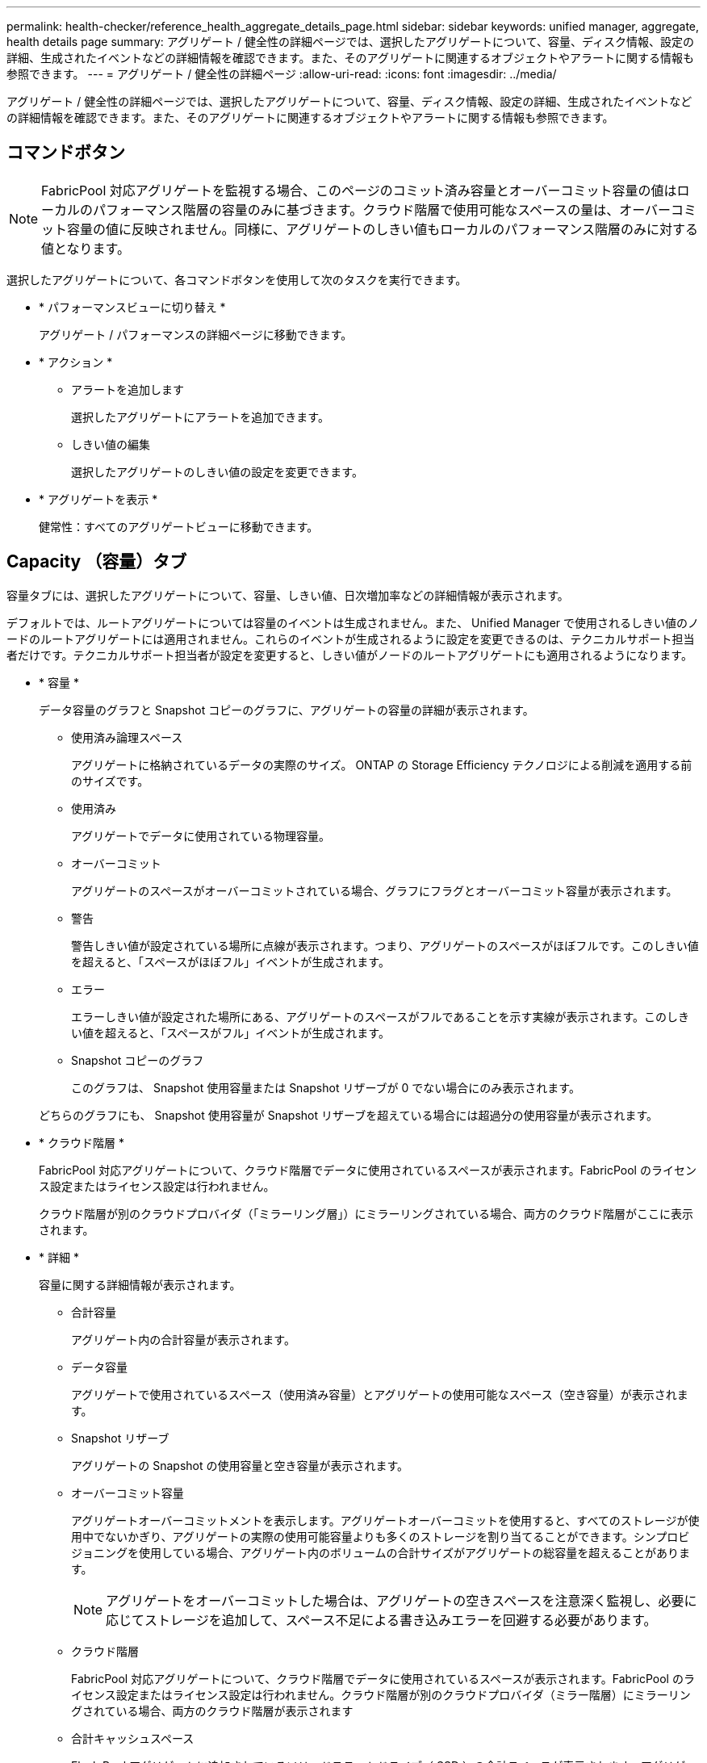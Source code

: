 ---
permalink: health-checker/reference_health_aggregate_details_page.html 
sidebar: sidebar 
keywords: unified manager, aggregate, health details page 
summary: アグリゲート / 健全性の詳細ページでは、選択したアグリゲートについて、容量、ディスク情報、設定の詳細、生成されたイベントなどの詳細情報を確認できます。また、そのアグリゲートに関連するオブジェクトやアラートに関する情報も参照できます。 
---
= アグリゲート / 健全性の詳細ページ
:allow-uri-read: 
:icons: font
:imagesdir: ../media/


[role="lead"]
アグリゲート / 健全性の詳細ページでは、選択したアグリゲートについて、容量、ディスク情報、設定の詳細、生成されたイベントなどの詳細情報を確認できます。また、そのアグリゲートに関連するオブジェクトやアラートに関する情報も参照できます。



== コマンドボタン

[NOTE]
====
FabricPool 対応アグリゲートを監視する場合、このページのコミット済み容量とオーバーコミット容量の値はローカルのパフォーマンス階層の容量のみに基づきます。クラウド階層で使用可能なスペースの量は、オーバーコミット容量の値に反映されません。同様に、アグリゲートのしきい値もローカルのパフォーマンス階層のみに対する値となります。

====
選択したアグリゲートについて、各コマンドボタンを使用して次のタスクを実行できます。

* * パフォーマンスビューに切り替え *
+
アグリゲート / パフォーマンスの詳細ページに移動できます。

* * アクション *
+
** アラートを追加します
+
選択したアグリゲートにアラートを追加できます。

** しきい値の編集
+
選択したアグリゲートのしきい値の設定を変更できます。



* * アグリゲートを表示 *
+
健常性：すべてのアグリゲートビューに移動できます。





== Capacity （容量）タブ

容量タブには、選択したアグリゲートについて、容量、しきい値、日次増加率などの詳細情報が表示されます。

デフォルトでは、ルートアグリゲートについては容量のイベントは生成されません。また、 Unified Manager で使用されるしきい値のノードのルートアグリゲートには適用されません。これらのイベントが生成されるように設定を変更できるのは、テクニカルサポート担当者だけです。テクニカルサポート担当者が設定を変更すると、しきい値がノードのルートアグリゲートにも適用されるようになります。

* * 容量 *
+
データ容量のグラフと Snapshot コピーのグラフに、アグリゲートの容量の詳細が表示されます。

+
** 使用済み論理スペース
+
アグリゲートに格納されているデータの実際のサイズ。 ONTAP の Storage Efficiency テクノロジによる削減を適用する前のサイズです。

** 使用済み
+
アグリゲートでデータに使用されている物理容量。

** オーバーコミット
+
アグリゲートのスペースがオーバーコミットされている場合、グラフにフラグとオーバーコミット容量が表示されます。

** 警告
+
警告しきい値が設定されている場所に点線が表示されます。つまり、アグリゲートのスペースがほぼフルです。このしきい値を超えると、「スペースがほぼフル」イベントが生成されます。

** エラー
+
エラーしきい値が設定された場所にある、アグリゲートのスペースがフルであることを示す実線が表示されます。このしきい値を超えると、「スペースがフル」イベントが生成されます。

** Snapshot コピーのグラフ
+
このグラフは、 Snapshot 使用容量または Snapshot リザーブが 0 でない場合にのみ表示されます。



+
どちらのグラフにも、 Snapshot 使用容量が Snapshot リザーブを超えている場合には超過分の使用容量が表示されます。

* * クラウド階層 *
+
FabricPool 対応アグリゲートについて、クラウド階層でデータに使用されているスペースが表示されます。FabricPool のライセンス設定またはライセンス設定は行われません。

+
クラウド階層が別のクラウドプロバイダ（「ミラーリング層」）にミラーリングされている場合、両方のクラウド階層がここに表示されます。

* * 詳細 *
+
容量に関する詳細情報が表示されます。

+
** 合計容量
+
アグリゲート内の合計容量が表示されます。

** データ容量
+
アグリゲートで使用されているスペース（使用済み容量）とアグリゲートの使用可能なスペース（空き容量）が表示されます。

** Snapshot リザーブ
+
アグリゲートの Snapshot の使用容量と空き容量が表示されます。

** オーバーコミット容量
+
アグリゲートオーバーコミットメントを表示します。アグリゲートオーバーコミットを使用すると、すべてのストレージが使用中でないかぎり、アグリゲートの実際の使用可能容量よりも多くのストレージを割り当てることができます。シンプロビジョニングを使用している場合、アグリゲート内のボリュームの合計サイズがアグリゲートの総容量を超えることがあります。

+
[NOTE]
====
アグリゲートをオーバーコミットした場合は、アグリゲートの空きスペースを注意深く監視し、必要に応じてストレージを追加して、スペース不足による書き込みエラーを回避する必要があります。

====
** クラウド階層
+
FabricPool 対応アグリゲートについて、クラウド階層でデータに使用されているスペースが表示されます。FabricPool のライセンス設定またはライセンス設定は行われません。クラウド階層が別のクラウドプロバイダ（ミラー階層）にミラーリングされている場合、両方のクラウド階層が表示されます

** 合計キャッシュスペース
+
Flash Pool アグリゲートに追加されているソリッドステートドライブ（ SSD ）の合計スペースが表示されます。アグリゲートで Flash Pool を有効にしているが、 SSD が追加されていない場合、キャッシュスペースは 0KB と表示されます。

+
[NOTE]
====
このフィールドは、アグリゲートで Flash Pool が無効になっている場合は表示されません。

====
** アグリゲートのしきい値
+
アグリゲートの容量に関する次のしきい値が表示されます

+
*** ほぼフルのしきい値
+
アグリゲートがほぼフルであるとみなす割合を示します。

*** フルのしきい値
+
アグリゲートがフルであるとみなす割合を示します。

*** 「ほぼオーバーコミット」しきい値
+
アグリゲートがほぼオーバーコミットされているとみなす割合を示します。

*** 「オーバーコミット」しきい値
+
アグリゲートがオーバーコミットされたとみなす割合を示します。



** その他の詳細：日次増加率
+
最後の 2 つのサンプル間の変更率が 24 時間続いた場合にアグリゲートで使用されるディスクスペースが表示されます。

+
たとえば、アグリゲートのディスクスペースの使用量が午後 2 時に 10GB で、午後 6 時に 12GB であるとすると、このアグリゲートの 1 日あたりの増加率は 2GB です。

** ボリューム移動
+
現在実行中のボリューム移動処理の数が表示されます。

+
*** ボリュームが配置されました
+
アグリゲートから移動中のボリュームの数と容量が表示されます。

+
リンクをクリックすると、ボリューム名、ボリュームの移動先のアグリゲート、ボリューム移動処理のステータス、推定終了時刻などの詳細を確認できます。

*** に表示されます
+
アグリゲートに移動中のボリュームの数と残りの移動容量が表示されます。

+
リンクをクリックすると、ボリューム名、ボリュームの移動元のアグリゲート、ボリューム移動処理のステータス、推定終了時刻などの詳細を確認できます。

*** ボリューム移動後の推定使用容量
+
ボリューム移動処理完了後のアグリゲートの推定使用済みスペース（割合と KB 、 MB 、 GB など）が表示されます。





* * 容量の概要 - ボリューム *
+
アグリゲートに含まれるボリュームの容量に関する情報がグラフで表示されます。ボリュームで使用されているスペース（使用済み容量）とボリュームの使用可能なスペース（空き容量）が表示されます。シンプロビジョニングボリュームについて「シンプロビジョニングボリュームにスペースリスクあり」イベントが生成された場合は、ボリュームで使用されているスペース（使用済み容量）と、ボリュームで使用可能なスペースのうちアグリゲートの容量の問題が原因で使用できないスペース（使用不可の容量）が表示されます。

+
表示するグラフはドロップダウンリストから選択できます。グラフに表示されるデータをソートして、使用済みサイズ、プロビジョニングされたサイズ、使用可能な容量、 1 日あたりの最大および最小増加率などの詳細を表示できます。アグリゲート内のボリュームを含む Storage Virtual Machine （ SVM ）でデータをフィルタリングできます。シンプロビジョニングボリュームの詳細を表示することもできます。グラフの特定のポイントにカーソルを合わせると、その時点の詳細を確認できます。デフォルトでは、アグリゲート内の上位 30 個のボリュームがフィルタリングされて表示されます。





== Disk Information （ディスク情報）タブ

選択したアグリゲート内のディスクについて、 RAID タイプとサイズ、アグリゲートで使用されているディスクのタイプなど、詳細な情報が表示されます。このタブには、 RAID グループと使用されているディスクのタイプ（ SAS 、 ATA 、 FCAL 、 SSD 、 VMDISK など）を示す図も表示されます。パリティディスクやデータディスクにカーソルを合わせると、ディスクのベイ、シェルフ、回転速度などの詳細を確認できます。

* * データ *
+
専用データディスク、共有データディスク、またはその両方の詳細が図で表示されます。データディスクに共有ディスクが含まれている場合は、共有ディスクの詳細が表示されます。専用ディスクと共有ディスクの両方が含まれているデータディスクの場合は、両方のディスクの詳細が表示されます。

+
** * RAIDの詳細*
+
専用ディスクの場合のみ、 RAID の詳細が表示されます。

+
*** を入力します
+
RAID タイプ（ RAID 0 、 RAID 4 、 RAID-DP 、または RAID-TEC ）が表示されます。

*** グループサイズ
+
RAID グループに含めることができるディスクの最大数が表示されます。

*** グループ
+
アグリゲート内の RAID グループの数が表示されます。



** * 使用されているディスク *
+
*** 実質的タイプ
+
データディスクの種類（ ATA 、 SATA 、 FCAL 、 SSD 、 や VMDISK など）を追加します。

*** データディスク
+
アグリゲートに割り当てられているデータディスクの数と容量が表示されます。データディスクの詳細は、アグリゲートに共有ディスクしか含まれていない場合は表示されません。

*** パリティディスク
+
アグリゲートに割り当てられているパリティディスクの数と容量が表示されます。パリティディスクの詳細は、アグリゲートに共有ディスクしか含まれていない場合は表示されません。

*** 共有ディスク
+
アグリゲートに割り当てられている共有データディスクの数と容量が表示されます。共有ディスクの詳細は、アグリゲートに共有ディスクが含まれている場合にのみ表示されます。



** * スペアディスク *
+
選択したアグリゲートのノードで使用できるスペアデータディスクの実質的タイプ、数、および容量が表示されます。

+
[NOTE]
====
Unified Manager では、アグリゲートがパートナーノードにフェイルオーバーされた場合、アグリゲートと互換性があるすべてのスペアディスクが表示されないことがあります。

====


* * SSD キャッシュ *
+
専用キャッシュ SSD ディスクと共有キャッシュ SSD ディスクに関する詳細が表示されます。

+
専用キャッシュ SSD ディスクについては、次の詳細が表示されます。

+
** * RAIDの詳細*
+
*** を入力します
+
RAID タイプ（ RAID 0 、 RAID 4 、 RAID-DP 、または RAID-TEC ）が表示されます。

*** グループサイズ
+
RAID グループに含めることができるディスクの最大数が表示されます。

*** グループ
+
アグリゲート内の RAID グループの数が表示されます。



** * 使用されているディスク *
+
*** 実質的タイプ
+
アグリゲートでキャッシュに使用されているディスクタイプとして「 SSD 」が表示されます。

*** データディスク
+
キャッシュ用にアグリゲートに割り当てられているデータディスクの数と容量が表示されます。

*** パリティディスク
+
キャッシュ用にアグリゲートに割り当てられているパリティディスクの数と容量が表示されます。



** * スペアディスク *
+
選択したアグリゲートのノードでキャッシュに使用できるスペアディスクの実質的タイプ、数、および容量が表示されます。

+
[NOTE]
====
Unified Manager では、アグリゲートがパートナーノードにフェイルオーバーされた場合、アグリゲートと互換性があるすべてのスペアディスクが表示されないことがあります。

====


+
共有キャッシュについては、次の情報が表示されます。

+
** * ストレージプール *
+
ストレージプールの名前が表示されます。ストレージプールの名前にカーソルを合わせると、次の情報を確認できます。

+
*** ステータス
+
ストレージプールのステータスが表示されます。正常であるか正常でないかがあります。

*** 割り当て合計
+
ストレージプール内の合計割り当て単位とサイズが表示されます。

*** 割り当て単位のサイズ
+
アグリゲートに割り当て可能なストレージプール内の最小スペースが表示されます。

*** ディスク
+
ストレージプールの作成に使用されているディスクの数が表示されます。ストレージプールの列のディスク数と、そのストレージプールのディスク情報タブに表示されるディスク数が一致しない場合は、 1 つ以上のディスクが破損しており、ストレージプールが正常な状態でないことを示しています。

*** 使用済みの割り当て
+
アグリゲートで使用されている割り当て単位の数とサイズが表示されます。アグリゲート名をクリックすると、アグリゲートの詳細を確認できます。

*** 使用可能な割り当て
+
ノードで使用可能な割り当て単位の数とサイズが表示されます。ノード名をクリックすると、アグリゲートの詳細を確認できます。



** * 割り当て済みキャッシュ *
+
アグリゲートで使用されている割り当て単位のサイズが表示されます。

** * 割り当て単位 *
+
アグリゲートで使用されている割り当て単位の数が表示されます。

** * ディスク *
+
ストレージプールに含まれているディスクの数が表示されます。

** * 詳細 *
+
*** ストレージプール
+
ストレージプールの数が表示されます。

*** 合計サイズ
+
ストレージプールの合計サイズが表示されます。





* * クラウド階層 *
+
FabricPool 対応アグリゲートを設定している場合にクラウド階層の名前が表示され、使用済みの合計スペースが表示されます。クラウド階層が別のクラウドプロバイダ（ミラー階層）にミラーリングされている場合、両方のクラウド階層の詳細が表示されます





== [ 構成 ] タブ

Configuration タブには、選択したアグリゲートについて、クラスタノード、ブロックタイプ、 RAID タイプ、 RAID サイズ、 RAID グループ数などの詳細が表示されます。

* * 概要 *
+
** ノード
+
選択したアグリゲートが含まれるノードの名前が表示されます。

** ブロックタイプ（ Block Type ）
+
アグリゲートのブロック形式が表示されます。 32 ビットまたは 64 ビットのいずれかになります。

** RAIDタイプ
+
RAID タイプ（ RAID 0 、 RAID 4 、 RAID-DP 、 RAID-TEC 、または混在 RAID ）が表示されます。

** RAID サイズ
+
RAID グループのサイズが表示されます。

** RAID グループ
+
アグリゲート内の RAID グループの数が表示されます。

** SnapLock タイプ
+
アグリゲートの SnapLock タイプが表示されます。



* * クラウド階層 *
+
FabricPool 対応アグリゲートの場合、クラウド階層の詳細が表示されます。一部のフィールドはストレージプロバイダによって異なります。クラウド階層が別のクラウドプロバイダ（「ミラーリング層」）にミラーリングされている場合、両方のクラウド階層がここに表示されます。

+
** プロバイダ
+
ストレージプロバイダの名前が表示されます。たとえば、 StorageGRID 、 Amazon S3 、 IBM Cloud Object Storage 、 Microsoft Azure クラウド、 Google Cloud Storage 、 Alibaba Cloud Object Storage などです。

** 名前
+
ONTAP での作成時に指定されたクラウド階層の名前が表示されます。

** サーバ
+
クラウド階層の FQDN が表示されます。

** ポート
+
クラウドプロバイダとの通信に使用されているポート。

** アクセスキーまたはアカウント
+
クラウド階層のアクセスキーまたはアカウントが表示されます。

** コンテナ名
+
クラウド階層のバケット名またはコンテナ名が表示されます。

** SSL
+
クラウド階層に対して SSL 暗号化が有効になっているかどうかが表示されます。







== 履歴領域

履歴領域には、選択したアグリゲートの容量に関する情報がグラフで表示されます。また、 [ * エクスポート * ] ボタンをクリックして、表示しているチャートの CSV 形式でレポートを作成することもできます。

履歴ペインの上部にあるドロップダウンリストからグラフタイプを選択できます。1 週間、 1 カ月、または 1 年のいずれかを選択して、特定の期間の詳細を表示することもできます。履歴グラフは傾向を確認するのに役立ちます。たとえば、アグリゲートの使用量が継続的に「ほぼフル」のしきい値を超えていれば、それに応じた措置を講じることができます。

履歴グラフには次の情報が表示されます。

* * アグリゲート - 使用容量（ % ） *
+
折れ線グラフの形式で、アグリゲートの使用率とアグリゲートの容量使用履歴が縦軸（ y 軸）に表示されます。横軸（ x 軸）に期間が表示されます。期間は、 1 週間、 1 カ月、または 1 年のいずれかを選択できます。グラフの特定のポイントにカーソルを合わせると、その時点の詳細を確認できます。対応する凡例をクリックして、折れ線グラフの表示と非表示を切り替えることができます。たとえば、 Capacity Used の凡例をクリックすると、 Capacity Used のグラフの線が非表示になります。

* * アグリゲート - 使用容量と総容量 *
+
折れ線グラフの形式で、アグリゲートの容量の使用履歴と使用済み容量および合計容量（バイト、 KB 、 MB ）が表示されます。 垂直（ y ）軸など。横軸（ x 軸）に期間が表示されます。期間は、 1 週間、 1 カ月、または 1 年のいずれかを選択できます。グラフの特定のポイントにカーソルを合わせると、その時点の詳細を確認できます。対応する凡例をクリックして、折れ線グラフの表示と非表示を切り替えることができます。たとえば、「使用済みトレンド容量」の凡例をクリックすると、「使用済みトレンド容量」のグラフ行が非表示になります。

* * アグリゲート - 使用容量（ % ）対コミット容量（ % ） *
+
折れ線グラフの形式で、アグリゲートの容量使用履歴とコミット済みスペースの割合が縦軸（ y 軸）に表示されます。横軸（ x 軸）に期間が表示されます。期間は、 1 週間、 1 カ月、または 1 年のいずれかを選択できます。グラフの特定のポイントにカーソルを合わせると、その時点の詳細を確認できます。対応する凡例をクリックして、折れ線グラフの表示と非表示を切り替えることができます。たとえば、 Space Committed の凡例をクリックすると、 Space Committed のグラフの線が非表示になります。





== イベントのリスト

イベントリストには、新規イベントと確認済みイベントに関する詳細が表示されます。

* * 重大度 *
+
イベントの重大度が表示されます。

* * イベント *
+
イベント名が表示されます。

* * トリガー日時 *
+
イベントが生成されてからの経過時間が表示されます。1 週間を過ぎたイベントには、生成時のタイムスタンプが表示されます。





== Related Devices ペイン

Related Devices ペインでは、アグリゲートに関連するクラスタノード、ボリューム、およびディスクを確認できます。

* * ノード *
+
アグリゲートが含まれるノードの容量と健全性ステータスが表示されます。容量は、総容量のうちの使用可能な合計容量を示します。

* * ノード内のアグリゲート *
+
選択したアグリゲートが含まれるクラスタノード内のアグリゲートの総数と容量が表示されます。最も高い重大度レベルに基づいて、アグリゲートの健全性ステータスも表示されます。たとえば、クラスタノードに 10 個のアグリゲートがあり、 5 つのステータスが「警告」で残りの 5 つが「重大」の場合、ステータスは「重大」と表示されます。

* * ボリューム *
+
アグリゲート内の FlexVol ボリュームと FlexGroup ボリュームの数と容量が表示されます。 FlexGroup コンスティチュエントは含まれません。最も高い重大度レベルに基づいて、ボリュームの健全性ステータスも表示されます。

* * リソースプール *
+
アグリゲートに関連するリソースプールが表示されます。

* * ディスク *
+
選択したアグリゲート内のディスクの数が表示されます。





== [ 関連アラート ] ペイン

関連するアラートペインでは、選択したアグリゲートに対して作成されたアラートのリストを確認できます。また、 [Add Alert] リンクをクリックしてアラートを追加したり、アラート名をクリックして既存のアラートを編集したりすることもできます。

* 関連情報 *

link:../health-checker/task_view_storage_pool_details.html["ストレージプールの詳細を表示しています"]
